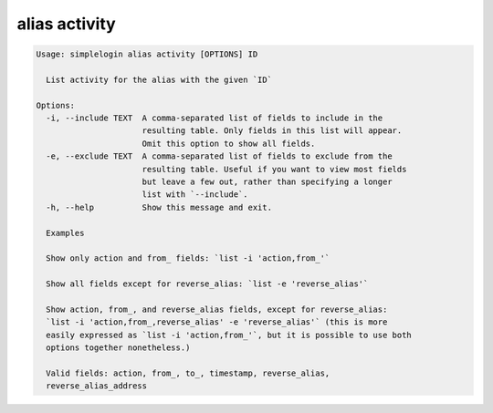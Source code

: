 alias activity
==============

.. code-block:: console

   Usage: simplelogin alias activity [OPTIONS] ID
   
     List activity for the alias with the given `ID`
   
   Options:
     -i, --include TEXT  A comma-separated list of fields to include in the
                         resulting table. Only fields in this list will appear.
                         Omit this option to show all fields.
     -e, --exclude TEXT  A comma-separated list of fields to exclude from the
                         resulting table. Useful if you want to view most fields
                         but leave a few out, rather than specifying a longer
                         list with `--include`.
     -h, --help          Show this message and exit.
   
     Examples
   
     Show only action and from_ fields: `list -i 'action,from_'`
   
     Show all fields except for reverse_alias: `list -e 'reverse_alias'`
   
     Show action, from_, and reverse_alias fields, except for reverse_alias:
     `list -i 'action,from_,reverse_alias' -e 'reverse_alias'` (this is more
     easily expressed as `list -i 'action,from_'`, but it is possible to use both
     options together nonetheless.)
   
     Valid fields: action, from_, to_, timestamp, reverse_alias,
     reverse_alias_address
